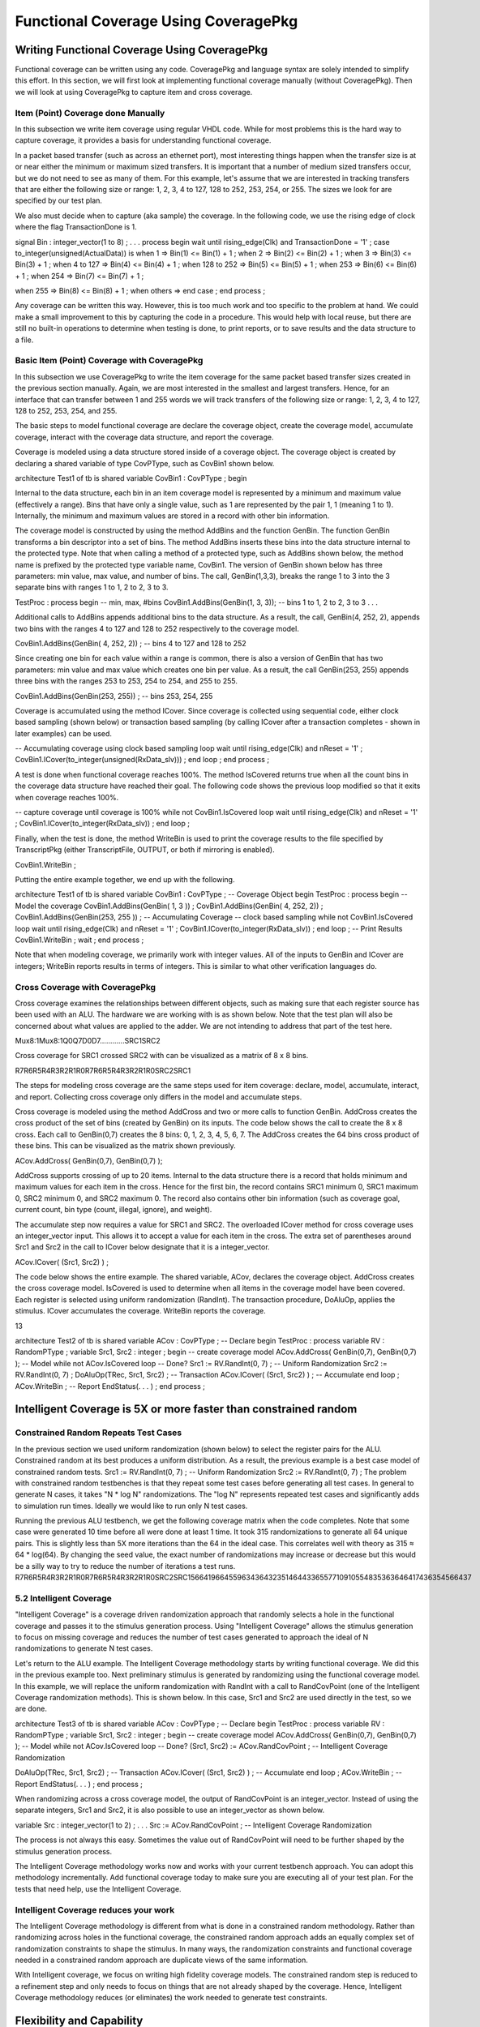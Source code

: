 
Functional Coverage Using CoveragePkg
#####################################

Writing Functional Coverage Using CoveragePkg
*********************************************

Functional coverage can be written using any code. CoveragePkg and language syntax are solely intended to simplify this effort. In this section, we will first look at implementing functional coverage manually (without CoveragePkg). Then we will look at using CoveragePkg to capture item and cross coverage.

Item (Point) Coverage done Manually
===================================

In this subsection we write item coverage using regular VHDL code. While for most problems this is the hard way to capture coverage, it provides a basis for understanding functional coverage.

In a packet based transfer (such as across an ethernet port), most interesting things happen when the transfer size is at or near either the minimum or maximum sized transfers. It is important that a number of medium sized transfers occur, but we do not need to see as many of them. For this example, let's assume that we are interested in tracking transfers that are either the following size or range: 1, 2, 3, 4 to 127, 128 to 252, 253, 254, or 255. The sizes we look for are specified by our test plan.

We also must decide when to capture (aka sample) the coverage. In the following code, we use the rising edge of clock where the flag TransactionDone is 1.

signal Bin : integer_vector(1 to 8) ;
. . .
process
begin
wait until rising_edge(Clk) and TransactionDone = '1' ;
case to_integer(unsigned(ActualData)) is
when 1 => Bin(1) <= Bin(1) + 1 ;
when 2 => Bin(2) <= Bin(2) + 1 ;
when 3 => Bin(3) <= Bin(3) + 1 ;
when 4 to 127 => Bin(4) <= Bin(4) + 1 ;
when 128 to 252 => Bin(5) <= Bin(5) + 1 ;
when 253 => Bin(6) <= Bin(6) + 1 ;
when 254 => Bin(7) <= Bin(7) + 1 ;

when 255 => Bin(8) <= Bin(8) + 1 ;
when others =>
end case ;
end process ;

Any coverage can be written this way. However, this is too much work and too specific to the problem at hand. We could make a small improvement to this by capturing the code in a procedure. This would help with local reuse, but there are still no built-in operations to determine when testing is done, to print reports, or to save results and the data structure to a file.


Basic Item (Point) Coverage with CoveragePkg
============================================

In this subsection we use CoveragePkg to write the item coverage for the same packet based transfer sizes created in the previous section manually. Again, we are most interested in the smallest and largest transfers. Hence, for an interface that can transfer between 1 and 255 words we will track transfers of the following size or range: 1, 2, 3, 4 to 127, 128 to 252, 253, 254, and 255.

The basic steps to model functional coverage are declare the coverage object, create the coverage model, accumulate coverage, interact with the coverage data structure, and report the coverage.

Coverage is modeled using a data structure stored inside of a coverage object. The coverage object is created by declaring a shared variable of type CovPType, such as CovBin1 shown below.

architecture Test1 of tb is
shared variable CovBin1 : CovPType ;
begin

Internal to the data structure, each bin in an item coverage model is represented by a minimum and maximum value (effectively a range). Bins that have only a single value, such as 1 are represented by the pair 1, 1 (meaning 1 to 1). Internally, the minimum and maximum values are stored in a record with other bin information.

The coverage model is constructed by using the method AddBins and the function GenBin. The function GenBin transforms a bin descriptor into a set of bins. The method AddBins inserts these bins into the data structure internal to the protected type. Note that when calling a method of a protected type, such as AddBins shown below, the method name is prefixed by the protected type variable name, CovBin1. The version of GenBin shown below has three parameters: min value, max value, and number of bins. The call, GenBin(1,3,3), breaks the range 1 to 3 into the 3 separate bins with ranges 1 to 1, 2 to 2, 3 to 3.

TestProc : process
begin
-- min, max, #bins
CovBin1.AddBins(GenBin(1, 3, 3)); -- bins 1 to 1, 2 to 2, 3 to 3
. . .

Additional calls to AddBins appends additional bins to the data structure. As a result, the call, GenBin(4, 252, 2), appends two bins with the ranges 4 to 127 and 128 to 252 respectively to the coverage model.

CovBin1.AddBins(GenBin( 4, 252, 2)) ; -- bins 4 to 127 and 128 to 252

Since creating one bin for each value within a range is common, there is also a version of GenBin that has two parameters: min value and max value which creates one bin per value. As a result, the call GenBin(253, 255) appends three bins with the ranges 253 to 253, 254 to 254, and 255 to 255.

CovBin1.AddBins(GenBin(253, 255)) ; -- bins 253, 254, 255

Coverage is accumulated using the method ICover. Since coverage is collected using sequential code, either clock based sampling (shown below) or transaction based sampling (by calling ICover after a transaction completes - shown in later examples) can be used.

-- Accumulating coverage using clock based sampling
loop
wait until rising_edge(Clk) and nReset = '1' ;
CovBin1.ICover(to_integer(unsigned(RxData_slv))) ;
end loop ;
end process ;

A test is done when functional coverage reaches 100%. The method IsCovered returns true when all the count bins in the coverage data structure have reached their goal. The following code shows the previous loop modified so that it exits when coverage reaches 100%.

-- capture coverage until coverage is 100%
while not CovBin1.IsCovered loop
wait until rising_edge(Clk) and nReset = '1' ;
CovBin1.ICover(to_integer(RxData_slv)) ;
end loop ;

Finally, when the test is done, the method WriteBin is used to print the coverage results to the file specified by TranscriptPkg (either TranscriptFile, OUTPUT, or both if mirroring is enabled).

CovBin1.WriteBin ;

Putting the entire example together, we end up with the following.

architecture Test1 of tb is
shared variable CovBin1 : CovPType ; -- Coverage Object
begin
TestProc : process
begin
-- Model the coverage
CovBin1.AddBins(GenBin( 1, 3 )) ;
CovBin1.AddBins(GenBin( 4, 252, 2)) ;
CovBin1.AddBins(GenBin(253, 255 )) ;
-- Accumulating Coverage
-- clock based sampling
while not CovBin1.IsCovered loop
wait until rising_edge(Clk) and nReset = '1' ;
CovBin1.ICover(to_integer(RxData_slv)) ;
end loop ;
-- Print Results
CovBin1.WriteBin ;
wait ;
end process ;

Note that when modeling coverage, we primarily work with integer values. All of the inputs to GenBin and ICover are integers; WriteBin reports results in terms of integers. This is similar to what other verification languages do.

Cross Coverage with CoveragePkg
===============================

Cross coverage examines the relationships between different objects, such as making sure that each register source has been used with an ALU. The hardware we are working with is as shown below. Note that the test plan will also be concerned about what values are applied to the adder. We are not intending to address that part of the test here.

Mux8:1Mux8:1Q0Q7D0D7............SRC1SRC2

Cross coverage for SRC1 crossed SRC2 with can be visualized as a matrix of 8 x 8 bins.

R7R6R5R4R3R2R1R0R7R6R5R4R3R2R1R0SRC2SRC1

The steps for modeling cross coverage are the same steps used for item coverage: declare, model, accumulate, interact, and report. Collecting cross coverage only differs in the model and accumulate steps.

Cross coverage is modeled using the method AddCross and two or more calls to function GenBin. AddCross creates the cross product of the set of bins (created by GenBin) on its inputs. The code below shows the call to create the 8 x 8 cross. Each call to GenBin(0,7) creates the 8 bins: 0, 1, 2, 3, 4, 5, 6, 7. The AddCross creates the 64 bins cross product of these bins. This can be visualized as the matrix shown previously.

ACov.AddCross( GenBin(0,7), GenBin(0,7) );

AddCross supports crossing of up to 20 items. Internal to the data structure there is a record that holds minimum and maximum values for each item in the cross. Hence for the first bin, the record contains SRC1 minimum 0, SRC1 maximum 0, SRC2 minimum 0, and SRC2 maximum 0. The record also contains other bin information (such as coverage goal, current count, bin type (count, illegal, ignore), and weight).

The accumulate step now requires a value for SRC1 and SRC2. The overloaded ICover method for cross coverage uses an integer_vector input. This allows it to accept a value for each item in the cross. The extra set of parentheses around Src1 and Src2 in the call to ICover below designate that it is a integer_vector.

ACov.ICover( (Src1, Src2) ) ;

The code below shows the entire example. The shared variable, ACov, declares the coverage object. AddCross creates the cross coverage model. IsCovered is used to determine when all items in the coverage model have been covered. Each register is selected using uniform randomization (RandInt). The transaction procedure, DoAluOp, applies the stimulus. ICover accumulates the coverage. WriteBin reports the coverage.

13

architecture Test2 of tb is
shared variable ACov : CovPType ; -- Declare
begin
TestProc : process
variable RV : RandomPType ;
variable Src1, Src2 : integer ;
begin
-- create coverage model
ACov.AddCross( GenBin(0,7), GenBin(0,7) ); -- Model
while not ACov.IsCovered loop -- Done?
Src1 := RV.RandInt(0, 7) ; -- Uniform Randomization
Src2 := RV.RandInt(0, 7) ;
DoAluOp(TRec, Src1, Src2) ; -- Transaction
ACov.ICover( (Src1, Src2) ) ; -- Accumulate
end loop ;
ACov.WriteBin ; -- Report
EndStatus(. . . ) ;
end process ;

Intelligent Coverage is 5X or more faster than constrained random
*****************************************************************

Constrained Random Repeats Test Cases
=====================================

In the previous section we used uniform randomization (shown below) to select the register pairs for the ALU. Constrained random at its best produces a uniform distribution. As a result, the previous example is a best case model of constrained random tests.
Src1 := RV.RandInt(0, 7) ; -- Uniform Randomization
Src2 := RV.RandInt(0, 7) ;
The problem with constrained random testbenches is that they repeat some test cases before generating all test cases. In general to generate N cases, it takes "N * log N" randomizations. The "log N" represents repeated test cases and significantly adds to simulation run times. Ideally we would like to run only N test cases.


Running the previous ALU testbench, we get the following coverage matrix when the code completes. Note that some case were generated 10 time before all were done at least 1 time. It took 315 randomizations to generate all 64 unique pairs. This is slightly less than 5X more iterations than the 64 in the ideal case. This correlates well with theory as 315 ≈ 64 * log(64). By changing the seed value, the exact number of randomizations may increase or decrease but this would be a silly way to try to reduce the number of iterations a test runs.
R7R6R5R4R3R2R1R0R7R6R5R4R3R2R1R0SRC2SRC1566419664559634364323514644336557710910554835363646417436354566437

5.2 Intelligent Coverage
=======================================

"Intelligent Coverage" is a coverage driven randomization approach that randomly selects a hole in the functional coverage and passes it to the stimulus generation process. Using "Intelligent Coverage" allows the stimulus generation to focus on missing coverage and reduces the number of test cases generated to approach the ideal of N randomizations to generate N test cases.

Let's return to the ALU example. The Intelligent Coverage methodology starts by writing functional coverage. We did this in the previous example too. Next preliminary stimulus is generated by randomizing using the functional coverage model. In this example, we will replace the uniform randomization with RandInt with a call to RandCovPoint (one of the Intelligent Coverage randomization methods). This is shown below. In this case, Src1 and Src2 are used directly in the test, so we are done.

architecture Test3 of tb is
shared variable ACov : CovPType ; -- Declare
begin
TestProc : process
variable RV : RandomPType ;
variable Src1, Src2 : integer ;
begin
-- create coverage model
ACov.AddCross( GenBin(0,7), GenBin(0,7) ); -- Model
while not ACov.IsCovered loop -- Done?
(Src1, Src2) := ACov.RandCovPoint ; -- Intelligent Coverage Randomization

DoAluOp(TRec, Src1, Src2) ; -- Transaction
ACov.ICover( (Src1, Src2) ) ; -- Accumulate
end loop ;
ACov.WriteBin ; -- Report
EndStatus(. . . ) ;
end process ;

When randomizing across a cross coverage model, the output of RandCovPoint is an integer_vector. Instead of using the separate integers, Src1 and Src2, it is also possible to use an integer_vector as shown below.

variable Src : integer_vector(1 to 2) ;
. . .
Src := ACov.RandCovPoint ; -- Intelligent Coverage Randomization

The process is not always this easy. Sometimes the value out of RandCovPoint will need to be further shaped by the stimulus generation process.

The Intelligent Coverage methodology works now and works with your current testbench approach. You can adopt this methodology incrementally. Add functional coverage today to make sure you are executing all of your test plan. For the tests that need help, use the Intelligent Coverage.

Intelligent Coverage reduces your work
=======================================

The Intelligent Coverage methodology is different from what is done in a constrained random methodology. Rather than randomizing across holes in the functional coverage, the constrained random approach adds an equally complex set of randomization constraints to shape the stimulus. In many ways, the randomization constraints and functional coverage needed in a constrained random approach are duplicate views of the same information.

With Intelligent coverage, we focus on writing high fidelity coverage models. The constrained random step is reduced to a refinement step and only needs to focus on things that are not already shaped by the coverage. Hence, Intelligent Coverage methodology reduces (or eliminates) the work needed to generate test constraints.

Flexibility and Capability
**************************

OSVVM implements functional coverage as a data structure within a protected type. Using methods of the protected type allows both a concise capture of the model (as we saw in the previous examples) and a great degree of flexibility and capability.

The added flexibility and capability comes from writing the model incrementally using any sequential code (if, loop). As long as the entire model is captured before we start collecting coverage, we can use as many calls to AddBins or AddCross as needed. As a result, conditionally capturing coverage based on a generic is straight forward. In addition, algorithms that iterate using a loop are no more trouble than writing the code.

Additional flexibility and capability comes from being able to give each bin within a coverage model a different coverage goal. A coverage goal specifies the number of times a value from a particular bin needs to be observed before it is considered covered. The Intelligent Coverage randomization by default will use these coverage goals as randomization weights.

To demonstrate this flexibility, let's consider a contrived example based on the ALU. In this example, each SRC1 crossed with any SRC2 has a different coverage goal. In addition, it is an error if SRC1 and SRC2 are equal. The coverage goal for each bin is specified in the table below.

Coverage Goal
Src1
Src2
2
0
1, 2, 3, 4, 5, 6, 7
3
1
0, 2, 3, 4, 5, 6, 7
4
2
0, 1, 3, 4, 5, 6, 7
5
3
0, 1, 2, 4, 5, 6, 7
5
4
0, 1, 2, 3, 5, 6, 7
4
5
0, 1, 2, 3, 4, 6, 7
3
6
0, 1, 2, 3, 4, 5, 7
2
7
0, 1, 2, 3, 4, 5, 6
Illegal
Src1 = Src2

To model the above functional coverage, we use a separate call for each different coverage goal. The function, IllegalBin, is used to mark the bins with Src1 = Src2 illegal. This is shown below.

architecture Test4 of tb is
shared variable ACov : CovPType ; -- Declare Cov Object
begin
TestProc : process
variable Src1, Src2 : integer ;
begin
-- Capture coverage model
ACov.AddCross( 2, GenBin (0), IllegalBin(0) & GenBin(1,7)) ;
ACov.AddCross( 3, GenBin (1), GenBin(0) & IllegalBin(1) & GenBin(2,7)) ;
ACov.AddCross( 4, GenBin (2), GenBin(0,1) & IllegalBin(2) & GenBin(3,7)) ;
ACov.AddCross( 5, GenBin (3), GenBin(0,2) & IllegalBin(3) & GenBin(4,7)) ;
ACov.AddCross( 5, GenBin (4), GenBin(0,3) & IllegalBin(4) & GenBin(5,7)) ;
ACov.AddCross( 4, GenBin (5), GenBin(0,4) & IllegalBin(5) & GenBin(6,7)) ;
ACov.AddCross( 3, GenBin (6), GenBin(0,5) & IllegalBin(6) & GenBin(7)) ;
ACov.AddCross( 2, GenBin (7), GenBin(0,6) & IllegalBin(7) ) ;
while not ACov.IsCovered loop -- Done?
(Src1, Src2) := ACov.RandCovPoint ; -- Randomize with coverage
DoAluOp(TRec, Src1, Src2) ; -- Do a transaction
ACov.ICover( (Src1, Src2) ) ; -- Accumulate
end loop ;
ACov.WriteBin ; -- Report
EndStatus(. . . ) ;
end process ;

Note that the remainder of this document covers further details of these methods and additional overloading.

Package References and Compilation for CoveragePkg and Friends
**************************************************************

Your programs will need to reference CoveragePkg as follows. Setting the CovOptionsType parameters on WriteBin, WriteCovHoles, and SetReportOptions may require the usage of OsvvmGlobalPkg in some simulators.

library osvvm ;

use osvvm.OsvvmGlobalPkg.all ; -- options for WriteBin, SetReportOptions
use osvvm.CoveragePkg.all ;

CoveragePkg references the packages NamePkg, MessagePkg, and OsvvmGlobalPkg. We compile NamePkg, MessagePkg, OsvvmGlobalPkg, and CoveragePkg into a library named "osvvm". Be sure to use the VHDL-2008 switch when you compile them.

Declaration of the Coverage Object - CovPType
*********************************************

A coverage model is contained within a CovPType typed shared variable. Using a protected type allows both access to the structure from multiple processes and hides details of the model within the data structure.

The shared variable declaration for the coverage object is commonly put in the architecture of the design as shown below.

architecture Test3 of tb is
shared variable ACov : CovPType ; -- Declare Cov Object
begin

Basic Bin Description
*********************

The functions GenBin, IllegalBin, and IgnoreBin are used to create bins of type CovBinType. These bins are used as inputs to the methods, AddBins and AddCross, that create the coverage data structure. Using these functions replaces the need to know the details of type CovBinType.

Basic Type for Coverage Bins
============================

The output type of the functions GenBin, IllegalBin, and IgnoreBin is CovBinType. It is declared as an array of the record type, CovBinBaseType. This is shown below. Note the details of CovBinBaseType are not provided as they may change from time to time.

type CovBinBaseType is record
. . .
end record ;
type CovBinType is array (natural range <>) of CovBinBaseType ;

Creating Count Bins - GenBin
============================

The following are five variations of GenBin. The ones with AtLeast and Weight parameters are mainly intended to for use with constants.

function GenBin(Min, Max, NumBin : integer ) return CovBinType ;
function GenBin(Min, Max : integer) return CovBinType ;
function GenBin(A : integer) return CovBinType ;

The version of GenBin shown below has three parameters: min value, max value, and number of bins. The call, GenBin(1, 3, 3), breaks the range 1 to 3 into the 3 separate bins with ranges1 to 1, 2 to 2, 3 to 3.

-- min, max, #bins

CovBin1.AddBins(GenBin(1, 3, 3)); -- bins 1 to 1, 2 to 2, 3 to 3

If there are less values (between max and min) than bins, then only "max - min + 1" bins will be created. As a result, the call GenBin(1,3,20), will still create the three bins: 1 to 1, 2 to 2 and 3 to 3.

CovBin2.AddBins( GenBin(1, 3, 20) ) ; -- bins 1 to 1, 2 to 2, and 3 to 3

If there are more values (between max and min) than bins and the range does not divide evenly among bins, then each bin with have on average (max - min + 1)/bins. Later bins will have one more value than earlier bins. The exact formula used is (number of values remaining)/(number of bins remaining). As a result, the call GenBin(1, 14, 4) creates four bins with ranges 1 to 3, 4 to 6, 7 to 10, and 11 to 14.

CovBin2.AddBins( GenBin(1, 14, 4) ) ; -- 1 to 3, 4 to 6, 7 to 10, 11 to 14

Since creating one bin per value in the range is common, there is also a version of GenBin that has two parameters: min value and max value which creates one bin per value. As a result, the first call to AddBins/GenBin can be shortened to the following.

-- min, max
CovBin1.AddBins(GenBin(1, 3)); -- bins 1 to 1, 2 to 2, and 3 to 3
GenBin can also be called with one parameter, the one value that is contained in the bin. Hence the call, GenBin(5) creates a single bin with the range 5 to 5. The following two calls are equivalent.
CovBin3.AddBins( GenBin(5) ) ;
CovBin3.AddBins( GenBin(5,5,1) ) ; -- equivalent call

Creating Illegal and Ignore Bins - IllegalBin and IgnoreBin
===========================================================

When creating bins, at times we need to mark bins as illegal and flag errors or as ignored actions and not to count them.

The functions IllegalBin and IgnoreBin are used to create illegal and ignore bins. One version of IllegalBin and IgnoreBin has three parameters: min value, max value, and number of bins (just like GenBin).

-- min, max, NumBin
IllegalBin( 1, 9, 3) -- creates 3 illegal bins: 1-3, 4-6, 7-9
IllegalBin( 1, 9, 1) -- creates one illegal bin with range 1-9
IgnoreBin ( 1, 3, 3) -- creates 3 ignore bins: 1, 2, 3

There are also two parameter versions of IgnoreBin and IllegalBin that creates a single bin. Some examples of this are illustrated below. While this is different from the action of the two parameter GenBin calls, it matches the common behavior of creating illegal and ignore bins.

-- min, max
IllegalBin( 1, 9) -- creates one illegal bin with range 1-9
IgnoreBin ( 1, 3) -- creates one ignore bin with range 1-3

There are also one parameter versions of IgnoreBin and IllegalBin that creates a single bin with a single value. Some examples of this are illustrated below.

-- AVal
IllegalBin( 5 ) -- creates one illegal bin with range 5-5
IgnoreBin ( 7 ) -- creates one ignore bin with range 7-7

Predefined Bins - ALL_BIN, …, ALL_ILLEGAL, ZERO_BIN, ONE_BIN
============================================================

The following are predefined bins.

constant ALL_BIN : CovBinType := GenBin(integer'left, integer'right, 1) ;
constant ALL_COUNT : CovBinType := GenBin(integer'left, integer'right, 1) ;
constant ALL_ILLEGAL : CovBinType := IllegalBin(integer'left, integer'right, 1) ;
constant ALL_IGNORE : CovBinType := IgnoreBin(integer'left, integer'right, 1) ;
constant ZERO_BIN : CovBinType := GenBin(0) ;
constant ONE_BIN : CovBinType := GenBin(1) ;

Combining Bins Using Concatenation - &
======================================

Since GenBin, IllegalBin, and IgnoreBin all return CovBinType, their results can be concatenated together. As a result, the following calls to GenBin creates the bins: 1 to 1, 2 to 2, 3 to 3, 2 to 127, 128 to 252, 253 to 253, 254 to 254, and 255 to 255.

CovBin1.AddBins(GenBin(0, 2) & GenBin(3, 252, 2) & GenBin(253, 255));

Calls to GenBin, IllegalBin, and IgnoreBin can also be combined. As a result the following creates the four separate legal bins (1, 2, 5, and 6), a single ignore bin (3 to 4), and everything else falls into an illegal bin.

CovBin2.AddBins( GenBin(1,2) & IgnoreBin(3,4) & GenBin(5,6) & ALL_ILLEGAL ) ;

Data Structure Construction
***************************

The coverage model data structure is created using the methods AddBins and AddCross.

Item (Point) Bins - AddBins
===========================

The method AddBins is used to add item coverage bins to the coverage data structure. Each time it is called new bins are appended after any existing bins. AddBins has additional parameters to allow specification of coverage goal (AtLeast) and randomization weight (Weight). By using separate calls to AddBins, each bin can have a different coverage goal and/or randomization weight.

procedure AddBins (CovBin : CovBinType) ;

Cross Coverage Bins - AddCross
==============================

The method AddCross is used to add cross coverage bins to the coverage data structure. Each time it is called new bins are appended after any existing bins. AddCross has additional parameters to allow specification of coverage goal (AtLeast) and randomization weight (Weight). By using separate calls to AddCross, each bin can have a different coverage goal and/or randomization weight.

procedure AddCross(
Bin1, Bin2 : CovBinType ;
Bin3, Bin4, Bin5, Bin6, Bin7, Bin8, Bin9, Bin10, Bin11, Bin12, Bin13,
Bin14, Bin15, Bin16, Bin17, Bin18, Bin19, Bin20 : CovBinType := NULL_BIN
) ;

Controlling Reporting for Illegal Bins - SetIllegalMode
=======================================================

By default, illegal bins both count and flag a severity error alert (see AlertLogPkg user guide). This behavior is controlled by the IllegalMode variable. The default value of the variable is ILLEGAL_ON. Setting IllegalMode to ILLEGAL_OFF, as shown below, suppresses printing of messages when an item is added to an illegal bin. Setting IllegalMode to ILLEGAL_FAILURE causes a severity failure alert to be printed when an item is added to an illegal bin.

type IllegalModeType is (ILLEGAL_ON, ILLEGAL_FAILURE, ILLEGAL_OFF) ;
CovBin4.SetIllegalMode(ILLEGAL_OFF) ; -- Illegal printing off
CovBin4.SetIllegalMode(ILLEGAL_ON) ; -- Default: Illegal printing on

Bin Size Optimization - SetBinSize
==================================

SetBinSize can help the creation of a coverage model be more efficient by pre-declaring the number of bins to be created in the coverage data structure. Use this for small bins to save space or for large bins to suppress the resize and copy that occurs when the bins automatically resize.

procedure SetBinSize (NewNumBins : integer) ;

Accumulating Coverage - ICover
******************************

The method ICover is used to accumulate coverage. For item (point) coverage, ICover accepts an integer value. For cross coverage, ICover accepts an integer_vector. The procedure interfaces are shown below. Since the coverage accumulation is written procedurally, ICover will support either clock based sampling or transaction based sampling (examples of both shown previously).

procedure ICover( CovPoint : in integer ) ;
procedure ICover( CovPoint : in integer_vector ) ;

Since the inputs must be either type integer or integer_vector, conversions must be used. To convert from std_logic_vector to integer, numeric_std_unsigned and numeric_std provide the following conversions.

CovBin3.ICover( to_integer(RxData_slv) ) ; -- using numeric_std_unsigned (2008)
CovBin3.ICover( to_integer(unsigned(RxData_slv)) ) ; -- using numeric_std

To convert either std_logic or boolean to integer, CoveragePkg provides overloading for to_integer.

CovBin3.ICover( to_integer(Empty) ) ; -- std_logic
CovBin3.ICover( to_integer(Empty = '1') ) ; -- boolean

To convert either std_logic_vector or boolean_vector to integer_vector (bitwise), CoveragePkg provides to_integer_vector functions.

CrossBin.ICover( to_integer_vector(CtrlReg_slv) ) ; -- std_logic_vector
CrossBin.ICover( to_integer_vector((Empty='1')&(Rdy='1')) ) ; -- boolean_vector

Since the language does not do introspection of aggregate values when determining the type of an expression, the boolean vector expression needs to be constructed using concatenation (as shown above) rather than aggregates (as shown below).

--! CrossBin.ICover( to_integer_vector( ((Empty='1'),(Rdy='1')) )); -- ambiguous

Basic Randomization
*******************

Randomization is handled by either RandCovPoint and RandCovBinVal. The randomization is coverage target based. Once a count bin has reached its coverage goal it is no longer selected for randomization. The randomization results can be modified by using coverage goals, randomization weights, coverage targets, and randomization thresholds. These topics are discussed later in this document.

Randomly generating a value within a bin - RandCovPoint
============================================================

RandCovPoint returns a randomly selected value (also referred to as a point) within the randomly selected bin. It returns integer_vector values for cross coverage bins, and integer or integer_vector for item (point) bins. The overloading for RandCovPoint is shown below.

impure function RandCovPoint return integer_vector ;
impure function RandCovPoint return integer ;

Randomly selecting a coverage bin - RandCovBinVal
=================================================

RandCovBinVal returns a randomly selected bin value of type RangeArrayType. The type RangeArrayType and the function definitions are shown below. Note RangeArrayType may change in the future.

type RangeType is record
min, max : integer ;
end record ;
type RangeArrayType is array (integer range <>) of RangeType;
impure function RandCovBinVal return RangeArrayType ;

Randomization, Illegal, and Ignore Bins
=======================================

RandCovPoint and RandCovBinVal will never select a bin marked as illegal or ignore. However, if count bin intersects with a prior specified illegal or ignore bin then the illegal or ignore value may be generated by randomization. Currently care must be taken to avoid this. In revision 2013.04, if merging is enabled (see SetMerging) any count bin that is included in a prior illegal or ignore bin will be dropped.

Coverage Model Statistics
*************************

Coverage model statistics collecting methods allow us to check if the model is covered/testing is done (IsCovered), check if the model is initialized (IsInitialized), or check the current total coverage (GetCov).

Model Covered - Testing Done - IsCovered
========================================

The function IsCovered returns TRUE when all count bins have reached their coverage goal. This indicates that coverage is complete and testing is done. IsCovered is declared as follows. Just like ICover, IsCovered is called either at a sampling point of either the clock or a transaction.

impure function IsCovered return boolean ; -- Uses CovTarget
impure function IsCovered ( PercentCov : real ) return boolean ;

Model Initialized - IsInitialized
=================================

The function IsInitialized returns a true when a coverage model has bins (has been initialized). IsInitialized is a useful check when constructing the coverage model in a separate process from collecting the coverage.

impure function IsInitialized return boolean ;

Number of Items Randomized - GetItemCount
=========================================

The function GetItemCount returns the number of items that have been randomized in the coverage model.

impure function GetItemCount return integer ;

Total Coverage Goal - GetTotalCovGoal
=====================================

The function GetTotalCovGoal returns the sum of each bins coverage. Coverage models with a simple relationship between the stimulus and the desired coverage will reach coverage closure in GetTotalCovGoal number of randomizations.

impure function GetTotalCovGoal return integer ; -- uses CovTarget
impure function GetTotalCovGoal ( PercentCov : real ) return integer ;

13.5 Current Percent Coverage - GetCov
=======================================

The function GetCov returns a type real value that indicates the current percent completion (0.0 to 100.0) of the coverage model. It has the following overloading.

impure function GetCov return real ;
impure function GetCov (PercentCov : real) return real ;

Reporting Coverage
******************

Coverage results can be written as either all the bins (WriteBin) or just the bins that have not reached their coverage goal (WriteCovHoles). By default, these print to the file specified by TranscriptPkg (either TranscriptFile, OUTPUT, or both if mirroring is enabled). There is also an option to use a local file. In addition, one or more lines of heading (SetMessage) may be printed before the results.

Reporting Bin Results - WriteBin
================================

The procedure WriteBin prints out the coverage results with one bin printed per line. All count bins are printed. Illegal bins are printed if they have a non-zero count. Ignore bins are not printed. The weight field of the coverage bin is only printed when the weight is being use (see WeightMode). Its declaration and an example of usage is shown below.

procedure WriteBin ;
. . .
CovBin1.WriteBin ;

Reporting Coverage Holes - WriteCovHoles
========================================

WriteCovHoles prints out count bin results that are below the coverage goal. Its declaration and an example usage is shown below.

procedure WriteCovHoles ( LogLevel : LogType := ALWAYS ) ;
. . .
CovBin1.WriteCovHoles ;

When the LogLevel parameter is specified (such as DEBUG) and that Level is not enabled within AlertLogPkg, then the WriteCovHoles will not print. The WriteCovHoles with a LogLevel parameter of "ALWAYS" always prints.

Setting Headings - SetMessage
=============================

The method SetMessage sets headings for WriteBin and WriteCovHoles. Each call to SetMessage creates a separate line in the output of either WriteBin or WriteCovHoles.

procedure SetMessage (NameIn : String ) ;
. . .
CovBin1.SetMessage("DMA") ; -- first line of heading
CovBin1.SetMessage("Stat, WordCnt") ; -- second line of heading

If the headings need to be cleared, use the method DeallocateMessage. It is called as follows.

CovBin1.DeallocateMessage ; -- clears all headings

If the internal randomization seed has not yet been initialized, the first call to SetMessage will initialize the seed using the string value.

The method SetItemName is deprecated. It is currently maintained for backward compatibility and it simply calls SetMessage.

If SetMessage is not set, the value in SetName will be used instead.

Setting the Coverage Model Name - SetName
=========================================

The method SetName sets the name of the coverage model. The coverage model name is printed when an illegal bin is encountered and in alerts generated withn a particular coverage model. Additional calls to SetName will replace the previous value in SetName.

procedure SetName (NameIn : String ) ;
impure function SetName (Name : String) return string ;
. . .
CovBin1.SetName("DMA Cov") ;

If the internal randomization seed has not yet been initialized, the first call to SetName will initialize the seed using the string value.

The function form is intended to be used with chaining calls. For example, a more explicit way to set the coverage model name and set the seed can be accomplished by:

CovBin1.InitSeed( CovBin1.SetName("DMA Cov") ) ;

If SetName is not set, the first word in the first message (SetMessage) will be used instead.

Getting the Coverage Model Name - GetName
=========================================

The method GetName gets the name of the coverage model.

impure function GetName return String ;
. . .
CovBin1.InitSeed( CovBin1.GetName ) ;

Setting Bin Names
=================

Each bin can be named. The bin name is specified as the first parameter to AddBins and AddCross. This means to use names, one must specify each bin individually (bin by bin). The intent behind bin names it to correlate a requirement with a bin name and furthermore associate this with a pass or fail indication of the requirement.

procedure AddBins (
Name : String ;
CovBin : CovBinType
) ;
procedure AddCross(
Name : string ;
Bin1, Bin2 : CovBinType ;
Bin3, Bin4, Bin5, Bin6, Bin7, Bin8, Bin9, Bin10, Bin11, Bin12, Bin13,
Bin14, Bin15, Bin16, Bin17, Bin18, Bin19, Bin20 : CovBinType := NULL_BIN
) ;

Note that each call to AddBins and AddCross supports a Name as the first parameter.

Enabling and Disabling WriteBin fields
======================================

WriteBin uses the following format when printing. This format is an extension of the original WriteBin format and was added to facilitate integration with requirements tracing tools.

{Prefix} [BinName] [PASSED|FAILED] [BinInfo] [Count]

WriteBin has parameters to control printing of each of these fields. The overloading for WriteBin (without a file string specified) is:

procedure WriteBin ( -- without LogLevel
WritePassFail : CovOptionsType := COV_OPT_DEFAULT ;
WriteBinInfo : CovOptionsType := COV_OPT_DEFAULT ;
WriteCount : CovOptionsType := COV_OPT_DEFAULT ;
WriteAnyIllegal : CovOptionsType := COV_OPT_DEFAULT ;
WritePrefix : string := "" ;
PassName : string := "" ;
FailName : string := ""
) ;
procedure WriteBin ( -- With LogLevel
LogLevel : LogType ;
WritePassFail : OsvvmOptionsType := COV_OPT_DEFAULT ;
WriteBinInfo : OsvvmOptionsType := COV_OPT_DEFAULT ;
WriteCount : OsvvmOptionsType := COV_OPT_DEFAULT ;
WriteAnyIllegal : OsvvmOptionsType := COV_OPT_DEFAULT ;
WritePrefix : string := OSVVM_DEFAULT_STRING_INIT ;
PassName : string := OSVVM_DEFAULT_STRING_INIT ;
FailName : string := OSVVM_DEFAULT_STRING_INIT
) ;

If the LogLevel parameter is specified (such as DEBUG) and that Level is not enabled within AlertLogPkg, then the WriteBin will not print. The WriteBin without the LogLevel parameter always prints.

The type CovOptionsType is used to specify values for many of these parameters. It is defined as follows.

type CovOptionsType is (COV_OPT_DEFAULT, DISABLED, ENABLED) ;

The default values for parameters to Write bins is initially as shown in the table below. The reason they are not specified directly on the WriteBin interface is that they are [local/global] settings that can be changed by the procedure set SetReportOptions. For details, see next section.

WritePassFail
DISABLED
WriteBinInfo
ENABLED
WriteCount
ENABLED
WriteAnyIllegal
DISABLED
WritePrefix
"%% "
PassName
"PASSED"
FailName
"FAILED"

When all parameters are enabled, the report will print with the following format.

%% State0 PASSED Bin:(0) Count = 1 AtLeast = 1
%% State1 PASSED Bin:(1) Count = 1 AtLeast = 1
%% State2 FAILED Bin:(2) Count = 0 AtLeast = 1
%% State3 FAILED Bin:(3) Count = 0 AtLeast = 1

The "%% " is the default prefix. It can be changed by specifying a value for WritePrefix. The "State0", "State1", … are the names of the bins and if present always print. Next is the PassFail message. It will print "PASSED" if the count is greater than or equal to the goal (AtLeast value), otherwise, it prints "FAILED". The PassFail message is enabled using the WritePassFail field. The value printed when it passes or fails is controlled by the PassName and FailName fields. Printing of bin information is redundant when a bin is named. This information can be disabled suing the WriteBinInfo field. Printing of the Count (current coverage) and AtLeast (coverage goal) can be disabled with the WriteCount field. Nominally illegal bins are only printed when the have failed (something landed in that bin). The parameter, WriteAnyIllegal, can be used to enable printing of all illegal bins (including the ones with no values and hence pass).

Setting Defaults for WriteBin fields: SetReportOptions
======================================================

The procedure SetReportOptions sets defaults for the WriteBin options for a single coverage model. To set report options for all coverage models, see OsvvmGlobalPkg. SetOsvvmGlobalOptions. The interface for SetReportOptions is as follows.
procedure SetReportOptions (
WritePassFail : CovOptionsType := COV_OPT_INIT_PARM_DETECT ;
WriteBinInfo : CovOptionsType := COV_OPT_INIT_PARM_DETECT ;
WriteCount : CovOptionsType := COV_OPT_INIT_PARM_DETECT ;
WriteAnyIllegal : CovOptionsType := COV_OPT_INIT_PARM_DETECT ;
WritePrefix : string := OSVVM_STRING_INIT_PARM_DETECT ;
PassName : string := OSVVM_STRING_INIT_PARM_DETECT ;

FailName : string := OSVVM_STRING_INIT_PARM_DETECT
) ;

After setting a value, a string value can be reset using OSVVM_STRING_USE_DEFAULT and an OsvvmOptionsType value can be reset using OPT_USE_DEFAULT.

Using Files - FileOpenWriteBin, WriteBin, and WriteCovHoles
===========================================================

Since a file parameter cannot be used with WriteBin and WriteCovHoles, either a file must be opened within the coverage model or an awkward set of string and File_Open_Kind parameters must be used.

If every WriteBin or WriteCovHoles writes to the same file, then FileOpenWriteBin can be use to open a file internal to the coverage model. The declaration of FileOpenWriteBin is shown below. When a file is open and WriteBin or WriteCovHoles is called without a file specification, then the opened file is used rather than OUTPUT.

procedure FileOpenWriteBin (FileName : string; OpenKind : File_Open_Kind ) ;

There is also a corresponding FileCloseWriteBin.

procedure FileCloseWriteBin ;

If several different files are used with WriteBin or WriteCovHoles, then the file name and open kind can be specified as a parameters. The overloading for WriteBin is as follows.

procedure WriteBin ( -- Without LogLevel
FileName : string;
OpenKind : File_Open_Kind := APPEND_MODE ;
WritePassFail : CovOptionsType := COV_OPT_DEFAULT ;
WriteBinInfo : CovOptionsType := COV_OPT_DEFAULT ;
WriteCount : CovOptionsType := COV_OPT_DEFAULT ;
WriteAnyIllegal : CovOptionsType := COV_OPT_DEFAULT ;
WritePrefix : string := "" ;
PassName : string := "" ;
FailName : string := ""
) ;
procedure WriteBin ( -- With LogLevel
LogLevel : LogType ;
FileName : string;
OpenKind : File_Open_Kind := APPEND_MODE ;
WritePassFail : OsvvmOptionsType := COV_OPT_DEFAULT ;
WriteBinInfo : OsvvmOptionsType := COV_OPT_DEFAULT ;
WriteCount : OsvvmOptionsType := COV_OPT_DEFAULT ;
WriteAnyIllegal : OsvvmOptionsType := COV_OPT_DEFAULT ;
WritePrefix : string := OSVVM_DEFAULT_STRING_INIT ;
PassName : string := OSVVM_DEFAULT_STRING_INIT ;
FailName : string := OSVVM_DEFAULT_STRING_INIT
) ;

If the LogLevel parameter is specified (such as DEBUG) and that Level is not enabled within AlertLogPkg, then the WriteBin will not print. The WriteBin without the LogLevel parameter always prints.

The overloading for WriteCovHoles is as follows.

procedure WriteCovHoles ( FileName : string; OpenKind : File_Open_Kind := APPEND_MODE ) ;
procedure WriteCovHoles ( LogLevel : LogType ; FileName : string; OpenKind : File_Open_Kind := APPEND_MODE ) ;

When a LogLevel parameter is specified (such as DEBUG) and that Level is not enabled within AlertLogPkg, then the WriteCovHoles will not print. The WriteCovHoles without the LogLevel parameter always prints.

Note, WRITE_MODE initializes and opens a file, so make sure to only use it on the first write to the file. For all subsequent writes to the same file use APPEND_MODE (hence it is the default). The following shows a call to WriteBin followed by a call to WriteCovHoles.

-- FileName, OpenKind
CovBin1.WriteBin ("Test1.txt", WRITE_MODE);
CovBin1.WriteCovHoles ("Test1.txt", APPEND_MODE);

Coverage Goals and Randomization Weights
****************************************

Coverage goals and randomization weights are an important part of the Intelligent Coverage methodology. A coverage goal specifies how many times a value must land in a bin before the bin is considered covered. A randomization weight determines the relative number of times a bin will be selected in randomization. In VHDL, each bin within a coverage model may have a different coverage goal and randomization weight.

Up to this point, every coverage bin has a coverage goal of 1 and that value has been used as the randomization weight. However, some tests require coverage goal of other than one and some tests require a randomization weight that is different from the coverage goal. This section addresses how to set coverage goals and randomization weights using overloaded methods and functions in CoveragePkg.

Specifying Coverage Goals - AddBins, AddCross, and GenBin
=========================================================

A coverage goal can be set by using the AtLeast parameter of AddBins or AddCross. By default this coverage goal will also be used as the randomization weight. The declaration for these is shown below.

procedure AddBins (AtLeast : integer ; CovBin : CovBinType) ;
procedure AddCross(
AtLeast : integer ;
Bin1, Bin2 : CovBinType ;
Bin3, Bin4, Bin5, Bin6, Bin7, Bin8, Bin9, Bin10, Bin11, Bin12, Bin13,

Bin14, Bin15, Bin16, Bin17, Bin18, Bin19, Bin20 : CovBinType := NULL_BIN
) ;

The GenBin function also has an AtLeast parameter. Its declaration is shown below.

function GenBin(AtLeast, Min, Max, NumBin : integer ) return CovBinType ;

If a bin is an ignore or illegal bin, then the coverage goal is set to 0. If a bin is a count bin and a coverage goal is specified in more than one place, then the largest specified value is used. If a bin is a count bin and no coverage goal is specified then the coverage goal is set to 1.

Selecting Randomization Weights - SetWeightMode
===============================================

By default, a coverage goal is used as the randomization weight. The coverage weight can also be set to use either a bin weight or remaining coverage as the randomization weight.

Selection of the randomization weight is done using SetWeightMode. The following table lists the current set of supported modes and how the randomization weight is calculated.

Mode
Weight
AT_LEAST
AtLeast
WEIGHT
Bin Weight
REMAIN
AtLeast - Count *

* Note AtLeast is adjusted if the coverage target /= 100 %

The interface for procedure SetWeightMode is shown below.

type WeightModeType is (AT_LEAST, WEIGHT, REMAIN) ;
procedure SetWeightMode (A : WeightModeType) ;

Note that there are additional undocumented features on SetWeightMode and WeightModeType. Use these at your own risk as they are subject to change in each revision. Their names and implementation were changed in revision 2013.04. If there is one that you have tried that is working better than documented options, please let me know.

Specifying Bin Weight - AddBins, AddCross, and GenBin
=====================================================

A bin's weight is used as the randomization weight when the WeightMode WEIGHT is selected by SetWeightMode. A bin's weight can be set by using the Weight parameter of AddBins or AddCross. If not specified, a bin's weight value will be 1. The declaration for these is shown below. Note this use of the Weight parameter also requires a coverage goal to be specified.

procedure AddBins (AtLeast, Weight : integer ; CovBin : CovBinType) ;
procedure AddCross(
AtLeast : integer ;
Weight : integer ;
Bin1, Bin2 : CovBinType ;
Bin3, Bin4, Bin5, Bin6, Bin7, Bin8, Bin9, Bin10, Bin11, Bin12, Bin13,
Bin14, Bin15, Bin16, Bin17, Bin18, Bin19, Bin20 : CovBinType := NULL_BIN
) ;

The GenBin function also has an Weight parameter. Its declaration is shown below.

function GenBin(AtLeast, Weight, Min, Max, NumBin : in integer)
return CovBinType ;

If a bin is an ignore or illegal bin, then the bin weight is set to 0. If a bin is a count bin and a bin weight is specified in more place, then the largest specified value is used. If a bin is a count bin and no bin weight is specified then the coverage goal is set to 1. Likewise for the coverage goal.

Coverage Targets
****************

For some tests, the AtLeast parameters will be used to set an initial coverage distribution. Later it may be desirable to use the same coverage distribution, but run it for much longer. Use of a coverage target allows the coverage goal to be scaled (increased or decreased) without having to change anything else in the coverage model. Hence, the effective coverage goal for a bin is the product of bin's AtLeast least value and the coverage model's coverage target value (specifically, AtLeast * CovTarget / 100.0).

Setting a Coverage Target - SetCovTarget
========================================

The method SetCovTarget sets the coverage model's coverage target (internally the CovTarget variable).

procedure SetCovTarget (Percent : real) ;

The coverage target is intended to scale the run time of a test without having to change a bin's AtLeast values. CovTarget is set to 100.0 initially. Setting the coverage target to 1000.0 will increase the run time 10X. Setting the coverage target to 50.0 will decrease the run time by 2X.

The versions of the following methods that do not have a PercentCov parameter use the CovTarget value: RandCovPoint, RandCovBinVal, IsCovered, and WriteCovHoles.

Overriding the Global Coverage Target - PercentCov
==================================================

The methods that use CovTarget also have a version with a PercentCov parameter that overrides the CovTarget value. The following methods have a PercentCov parameter.

impure function RandCovPoint (PercentCov : real) return integer_vector ;
impure function RandCovPoint (PercentCov : real) return integer ;
impure function RandCovBinVal (PercentCov : real) return RangeArrayType ;
impure function IsCovered (PercentCov : real) return boolean ;
procedure WriteCovHoles ( PercentCov : real ) ;
procedure WriteCovHoles ( LogLevel : LogType ; PercentCov : real ) ;
procedure WriteCovHoles ( FileName : string; PercentCov : real ;
OpenKind : File_Open_Kind := APPEND_MODE ) ;
procedure WriteCovHoles ( LogLevel : LogType ; FileName : string;
PercentCov : real ; OpenKind : File_Open_Kind := APPEND_MODE ) ;

Randomization Thresholds - SetThresholding and SetCovThreshold
**************************************************************

Ordinarily randomization (using RandCovPoint or RandCovBinVal) can select any bin whose coverage target has not been reached. Thresholding modifies this by also excluding bins whose coverage exceeds the minimum coverage plus the threshold value (MinCov + threshold). Thresholding is intended to balance how a test converges to coverage closure. Thresholding only has meaning when coverage goals (AtLeast * CovTarget/100.0) are greater than 1.

The threshold value is set using SetCovThreshold. Thresholding is enabled by either SetCovThreshold or SetThresholding.

procedure SetThresholding (A : boolean := TRUE ) ;
procedure SetCovThreshold (Percent : real) ;

By setting a coverage threshold of 0.0, the notion of cyclic randomization is extended to work across a coverage model.

Handling Overlapping Bins
*************************

LastIndex - Count bins overlapping with other counts
====================================================

When RandCovPoint or RandCovBinVal is called, the bin index that generates it is logged in the LastIndex variable. When ICover is called, it searches for the value in the bin whose index is currently stored in the LastIndex variable. This way if bins overlap, it insures that the bin that generated the value is the bin whose count value is incremented.

Bin Merging
===========

Count Bins Contained in an Illegal or Ignore Bin
------------------------------------------------

Bin merging is an experimental feature that drops a count bin if it is contained in a previously defined ignore or illegal bin. Merging is off by default and can be enabled or disabled with the SetMerging procedure shown below.

procedure SetMerging (A : boolean := TRUE ) ;

Currently bin merging also merges count bins when they have identical bin values. Merging of count bins is expensive. Since this feature is correctly handled by LastIndex, it may be removed in the future. If you need count bins to be merged, please contact the package author.

Count Bins Overlapping with an Illegal or Ignore Bin
----------------------------------------------------

Count bins overlapping with a previous ignore or illegal bin are problematic. When the count bin is selected for randomization, it may generate an illegal value due to the overlap.

This may be addressed in a future version. For now it is up to the user understand overlap and to avoid this.

Multiple Matches with ICover - SetCountMode
===========================================

By default, ICover searches for the point in the bin pointed to by LastIndex. If not found there, it searches the bins in order. This mode should satisfy most use models.

SetCountMode is an experimental feature that can be used to change the default behavior. SetCountMode sets the internal CountMode variable. The default mode, described above, is COUNT_FIRST. If the CountMode is set to COUNT_ALL, each matching bin is counted. The following shows how to set the CountMode.

type CountModeType is (COUNT_FIRST, COUNT_ALL) ;
CovBin4.SetCountMode(COUNT_ALL) ; -- Count all matching bins
CovBin4.SetCountMode(COUNT_FIRST) ; -- default. Only count first matching bin

.. ATTENTION::
   This experimental feature may be removed from future versions if it impacts run time. If you have need for COUNT_ALL, please contact the package author.

Initializing the Seeds - InitSeed, SetSeed, and GetSeed
*******************************************************

Intelligent coverage uses pseudo random number generation as its basis. As such, for a given randomization seed value it will generate the same sequence of numbers every time a simulation is run. This is important as it means that when a bug is found and fixed, the fix can be validated since the same test sequence that caused the bug will be generated.

On the other hand, it also means that if a design has two identical interfaces and the testbench uses the two identical coverage models to generate tests that they will both see the same test sequence. This is not desirable since it is unlikely to generate interesting interactions between the two interfaces. As a result, it is desirable that each coverage model is given a different initial seed value. This is simple to do.

The InitSeed method initializes a coverage model's internal randomization seed. The following example shows the method overloading and an example call. One easy way to generate a unique seed value for each coverage bin is to use the string value generated by 'path_name applied to the coverage object as shown. Note that the method SetMessage will also call InitSeed with its parameter if the seed is not already set.

procedure InitSeed (S : string ) ;
impure function InitSeed (S : string ) return string ;
procedure InitSeed (I : integer ) ;
. . .
CovBin1.InitSeed( CovBin1'path_name ) ; -- string

The function form is intended to be used with chaining calls. For example, a more explicit way to set the coverage model name and set the seed can be accomplished by:

CovBin1.SetName ( CovBin1.InitSeed ("DMA Cov") ) ;

The methods GetSeed and SetSeed are intended for saving and restoring the seeds. In this case the seed value is of type RandomSeedType, which is defined in RandomBasePkg. RandomBasePkg also defines procedures for reading and writing RandomSeedType values (see RandomPkg Users Guide for details).

procedure SetSeed (RandomSeedIn : RandomSeedType ) ;
impure function GetSeed return RandomSeedType ;

Note that the time it takes to achieve coverage closure with open loop randomization methods, such as SystemVerilog's constrained random, may depend heavily on the initial seed value. Hence, within the SystemVerilog community some may try out different seeds when running simulations just to see if they can improve run times. This is not necessary with OSVVM's Intelligent Coverage methodology since it only selects from coverage holes.

Using an AlertLogID
*******************

Alerts signaled by CoveragePkg use the internal AlertLogIDVar. By default the value is OSVVM_ALERT_LOG_ID. It can be set to something different by SetAlertLogID.

SetAlertLogID
=============

SetAlertLogID sets the internal AlertLogIDVar. There are two forms of SetAlertLogID. The first form is intended to be used when an AlertLogID is shared with other items in the testbench. It is defined as follows.

procedure SetAlertLogID (A : AlertLogIDType) ;

The second form is intended to create an AlertLogID that is exclusive to the coverage model. It is defined as follows.

procedure SetAlertLogID(
Name : string ;
ParentID : AlertLogIDType := ALERTLOG_BASE_ID ;
CreateHierarchy : Boolean := TRUE
) ;

GetAlertLogID
=============

GetAlertLogID returns the current AlertLogID used to report alerts.

impure function GetAlertLogID return AlertLogIDType ;

Interacting with the Coverage Data Structure
********************************************

Basic Bin Information
=====================

impure function GetNumBins return integer ;
impure function GetMinIndex return integer ;
impure function GetMinCov return real ;
impure function GetMinCount return integer ;
impure function GetMaxIndex return integer ;
impure function GetMaxCov return real ;
impure function GetMaxCount return integer ;
impure function GetErrorCount return integer ;

The function GetNumBins returns the number of bins in the coverage model. Bin values are numbered from 1 to NumBins.

The functions GetMinIndex and GetMaxIndex return the index of the first bin with the minimum and maximum percent coverage of a bin. The functions GetMinCov and GetMaxCov return the minimum and maximum percent coverage of a bin. The functions GetMinCount and GetMaxCount return the minimum and maximum count in a bin.

The function GetErrorCount sums up the count in each of the error bins and returns the resulting value. Generally GetErrorCount is called at the end of a testbench for coverage models that have bins marked as illegal.

TestErrCount := CovBin1.GetErrorCount + (Other_Error_Sources) ;

Getting Coverage Point Values
=============================

In addition to RandCovPoint, there are also the following that return coverage value that is within a particular coverage bin. Integer return values are for bins with a single item. Integer_vector are for single item or cross coverage bins.

impure function GetPoint ( BinIndex : integer ) return integer ;
impure function GetPoint ( BinIndex : integer ) return integer_vector ;
impure function GetMinPoint return integer ;
impure function GetMinPoint return integer_vector ;
impure function GetMaxPoint return integer ;
impure function GetMaxPoint return integer_vector ;

The function GetPoint returns a random point within the addressed bin (BinIndex). The functions GetMinPoint and GetMaxPoint return a random point within the first bin with minimum and maximum percent coverage.

Getting Coverage Bin Values
===========================

In addition to RandCovBinVal, there are also the following that return coverage bin value. The return value has type RangeArrayType.

impure function GetBinVal ( BinIndex : integer ) return RangeArrayType ;
impure function GetMinBinVal return RangeArrayType ;
impure function GetMaxBinVal return RangeArrayType ;

The function GetBinVal returns the bin value of the addressed bin (BinIndex). The functions GetMinBinVal and GetMaxBinVal return the bin value of the first bin with minimum and maximum percent coverage.

Getting Last Randomization Information
======================================

The method GetLastIndex returns the index value the bin last selected for randomization. The method GetLastBinVal returns the bin value of the bin indexed by LastIndex. The overloading is as follows.

impure function GetLastIndex return integer ;
impure function GetLastBinVal return RangeArrayType ;

Getting Coverage Holes
======================

The following functions return information about coverage holes.

impure function CountCovHoles return integer ;
impure function CountCovHoles (PercentCov : real) return integer ;

impure function GetHoleBinVal(ReqHoleNum : integer := 1) return RangeArrayType ;
impure function GetHoleBinVal(PercentCov : real) return RangeArrayType ;
impure function GetHoleBinVal(ReqHoleNum : integer ; PercentCov : real)
return RangeArrayType ;

The function CountCovHoles returns the number of holes that are below the PercentCov parameter. CountCovHoles without a PercentCov parameter returns the number of holes that are below the CovTarget value.

-- PercentCov
NumHoles := CovBin1.CountCovHoles( 100.0 ) ;

GetHoleBinVal gets the ReqHoleNum bin with a coverage value less than the PercentCov value. The following call to GetHoleBinVal gets the 5th bin that has less than 100% coverage. Note that ReqHoleNum must be between 1 and CountCovHoles. GetHoleBinVal without a PercentCov parameter uses CovTarget in its place.

-- ReqHoleNum, PercentCov
TestData := CovBin1.GetHoleBinVal( 5, 100.0 ) ;

Coverage Database Operations
****************************

A coverage model can be written and read using WriteCovDb and ReadCovDb. Using these allows results to be accumulated across multiple tests, and hence, things like test configurations can be covered and randomized. The method declarations are shown below. Like WriteBin file parameters cannot be used, so WriteCovDb and ReadCovDb use parameters that specify the file name as a string and the file open mode.

procedure WriteCovDb (FileName : in string;
OpenKind : File_Open_Kind := WRITE_MODE ) ;
procedure ReadCovDb (FileName : string ; Merge : boolean := FALSE) ;

WriteCovDb saves the coverage model and internal variables into a file. The following shows a call to WriteCovDb. Generally WriteCovDb is called once per test. As a result, WRITE_MODE is the default.

-- FileName, OpenKind
CovBin1.WriteCovDb( "CovDb.txt", WRITE_MODE ) ;

The procedure method ReadCovDb reads the coverage model and internal variables from a file. If the optional Merge parameter is set to TRUE, the values read will be merged with the current coverage model. The following shows a call to ReadCovDb.

-- FileName
CovBin1.ReadCovDb( "CovDb.txt", TRUE );

Bin Clearing and Deconstruction
*******************************

The procedure SetCovZero sets all the coverage counts in a coverage bin to zero. This allows the counts to be set to zero after reading in a coverage database. A simple call to it is shown below.

CovBin1.SetCovZero ; -- set all counts to 0

The procedure Deallocate deallocates the entire database structure and sets the internal variables back to their defaults.

CovBin1.Deallocate ;

Creating Bin Constants
**********************

Constants are used for two purposes. The first is to create a short hand name for an item (point) bin (normal constant stuff) and then use that name later in composing the coverage model. The second is to create the entire coverage model in the constant to facilitate reuse of the model.

Item (Point) Bin Constants - CovBinType
=======================================

In a previous model, we constructed a cross coverage model using the following call to AddCross.

ACov.AddCross( GenBin(0,7), GenBin(0,7) ); -- Model

One step of refinement is to create an item bin constant for the register addresses, such as REG_ADDR shown below. The type of REG_ADDR is CovBinType. Since constants can extract their range based on the object assigned to them, it is easiest to leave CovBinType unconstrained.

constant REG_ADDR : CovBinType := GenBin(0, 7) ;

Once created the constant can be used in for further composition, such as shown below. Just like normal constants, this increases both the readability and maintainability of the code.

ACov.AddCross(REG_ADDR, REG_ADDR); -- Model

Since each element in an item bin may require different coverage goals or weights, additional overloading of GenBin were added. These are shown below.

function GenBin(AtLeast, Weight, Min, Max, NumBin : integer ) return CovBinType ;
function GenBin(AtLeast, Min, Max, NumBin : integer ) return CovBinType ;

As demonstrated earlier, item bins can be composed using concatenation. The following example creates two bins: 0 to 31 with coverage goal of 5, and 32 to 63 with coverage goal of 10.

constant A_BIN : CovBinType := GenBin(5, 0, 31, 1) & GenBin(10, 32, 63, 1) ;

Writing an Cross Coverage Model as a Constant - CovMatrix?Type
==============================================================

To capture a cross coverage model in a constant requires some additional types and functions. The following methodology is based the language prior to VHDL-2008 and requires a separate type definition for each size of cross coverage model. Currently up to a cross product of 9 separate items are supported by the following type. In VHDL-2008 where composites are allowed to have unconstrained elements, this will be reduced to a single type (and cross products of greater than 9 can be easily supported).

type CovMatrix2Type is array (natural range <>) of CovMatrix2BaseType;
type CovMatrix3Type is array (natural range <>) of CovMatrix3BaseType;
type CovMatrix4Type is array (natural range <>) of CovMatrix4BaseType;
type CovMatrix5Type is array (natural range <>) of CovMatrix5BaseType;
type CovMatrix6Type is array (natural range <>) of CovMatrix6BaseType;
type CovMatrix7Type is array (natural range <>) of CovMatrix7BaseType;
type CovMatrix8Type is array (natural range <>) of CovMatrix8BaseType;
type CovMatrix9Type is array (natural range <>) of CovMatrix9BaseType;

The function GenCross is used to generate these cross products. We need a separate overloaded function for each of these types. The interface that generates CovMatrix2Type and CovMatrix9Type are shown below.

function GenCross( -- cross 2 item bins - see method AddCross
constant AtLeast : integer ;
constant Weight : integer ;
constant Bin1, Bin2 : in CovBinType
) return CovMatrix2Type ;
function GenCross(AtLeast : integer ; Bin1, Bin2 : CovBinType)
return CovMatrix2Type ;
function GenCross(Bin1, Bin2 : CovBinType) return CovMatrix2Type ;
function GenCross( -- cross 9 item bins - intended only for constants
constant AtLeast : integer ;
constant Weight : integer ;
constant Bin1, Bin2, Bin3, Bin4, Bin5, Bin6, Bin7, Bin8, Bin9 : in CovBinType
) return CovMatrix9Type ;
function GenCross(
AtLeast : integer ;
Bin1, Bin2, Bin3, Bin4, Bin5, Bin6, Bin7, Bin8, Bin9 : CovBinType
) return CovMatrix9Type ;
function GenCross(
Bin1, Bin2, Bin3, Bin4, Bin5, Bin6, Bin7, Bin8, Bin9 : CovBinType
) return CovMatrix9Type ;

Now we can write our constant for our simple ALU coverage model.

constant ALU_COV_MODEL : CovMatrix2Type := GenCross(REG_ADDR, REG_ADDR);

When we want to add this to our coverage data structure, we need methods that handle types CovMatrix2Type through CovMatrix9Type. This is handled by the overloaded versions of AddCross shown below.

procedure AddCross (CovBin : CovMatrix2Type) ;
procedure AddCross (CovBin : CovMatrix3Type) ;

procedure AddCross (CovBin : CovMatrix4Type) ;
procedure AddCross (CovBin : CovMatrix5Type) ;
procedure AddCross (CovBin : CovMatrix6Type) ;
procedure AddCross (CovBin : CovMatrix7Type) ;
procedure AddCross (CovBin : CovMatrix8Type) ;
procedure AddCross (CovBin : CovMatrix9Type) ;

To create the coverage data structure for the simple ALU coverage model, call AddCross as shown below.

ACov.AddCross ( ALU_COV_MODEL ); -- Model

This capability is here mostly due to evolution of the package. Keep in mind, the intent is to create readable and perhaps reusable coverage models.

GenCross also allows specification of weights. In a similar manner to AddCross, we can build up our coverage model incrementally using constants and concatenation. This is shown in the following example.

architecture Test4 of tb is
shared variable ACov : CovPType ; -- Declare Cov Object
constant ALU_BIN_CONST : CovMatrix2Type :=
GenCross(1, GenBin (0), GenBin(1,7)) &
GenCross(2, GenBin (1), GenBin(0) & GenBin(2,7)) &
GenCross(3, GenBin (2), GenBin(0,1) & GenBin(3,7)) &
GenCross(4, GenBin (3), GenBin(0,2) & GenBin(4,7)) &
GenCross(5, GenBin (4), GenBin(0,3) & GenBin(5,7)) &
GenCross(6, GenBin (5), GenBin(0,4) & GenBin(6,7)) &
GenCross(7, GenBin (6), GenBin(0,5) & GenBin(7)) &
GenCross(8, GenBin (7), GenBin(0,6) ) ;
begin
TestProc : process
variable RegIn1, RegIn2 : integer ;
begin
-- Capture coverage model
ACov. AddCross ( ALU_BIN_CONST ) ;
while not ACov.IsCovered loop -- Interact
-- Randomize register addresses -- see RandomPkg documentation
(RegIn1, RegIn2) := ACov.RandCovPoint ;
DoAluOp(TRec, RegIn1, RegIn2) ; -- Do a transaction
ACov.ICover( (RegIn1, RegIn2) ) ; -- Accumulate
end loop ;
ACov.WriteBin ; -- Report
EndStatus(. . . ) ;
end process ;

Reuse of Coverage
*****************

There are a couple of ways to reuse a coverage model. If the intent is to reuse and accumulate coverage across tests, then the only way to accomplish this is to use WriteCovDb and ReadCovDb. If the intent is to just reuse the coverage model itself, then either a constant or a subprogram can be used. The calls to ICover generally are simple enough that we do not try to abstract them.

CoveragePkg vs. Language Syntax
*******************************

The basic level of item (point) coverage that can be captured with CoveragePkg is similar to when can be captured with IEEE 1647, 'e'. CoveragePkg and 'e' allow an item bin to consist of either a single value or a single range. SystemVerilog extends this to allow a value, a range, or a collection of values and ranges. While this additional capability of SystemVerilog is interesting, it did not seem to offer any compelling advantage that would justify the additional complexity required to specify it to the coverage model.

For cross coverage, both SystemVerilog and 'e' focus on first capturing item coverage and then doing a cross of the items. There is some capability to modify the bins contents within the cross, but at best it is awkward. On the other hand, CoveragePkg allows one to directly capture cross coverage, bin by bin and incrementally if necessary. Helper functions are provided to simplify the process. This means for simple things, such as making sure every register pair of an ALU is used, the coverage is captured in a very concise syntax, however, when more complex things need to be done, such as modeling the coverage for a CPU, the cross coverage can be captured on a line by line basis.

As a result, with CoveragePkg it is easier to capture high fidelity coverage within a single coverage object. A high fidelity coverage model in a single coverage object is required to do Intelligent Coverage.

Deprecated Methods
******************

In the original design of the coverage feedback and randomization functions, there was no coverage goal or weight. Instead, each bin has a weight of 1 and the coverage goal is determined by the AtLeast parameter in the function calls. These functions are shown below. In this implementation, all bins had the same coverage goal. Usage of the AtLeast parameter has been subsumed by the real valued PercentCov parameter. In addition, each bin now has the capability to have a different coverage goal and weight. With different coverage goal values, PercentCov has replaced the AtLeast parameter. The functionality of the AtLeast parameter has been subsumed by has been subsumed by the PercentCov parameter. A PercentCov parameter of 200.0 is equivalent to an AtLeast parameter of 2.

impure function GetMinCov return integer ;
impure function GetMaxCov return integer ;
impure function CountCovHoles ( AtLeast : integer ) return integer ;
impure function IsCovered ( AtLeast : integer ) return boolean ;
impure function GetHoleBinVal ( ReqHoleNum : integer := 1 ; AtLeast : integer )
return RangeArrayType ;
impure function RandCovBinVal ( AtLeast : in integer ) return RangeArrayType ;
impure function RandCovPoint (AtLeast : in integer ) return integer_vector ;
procedure WriteCovHoles ( AtLeast : in integer ) ;
procedure WriteCovHoles ( FileName : string; AtLeast : in integer ; OpenKind : File_Open_Kind := APPEND_MODE ) ;

Future Work
***********

CoveragePkg.vhd is a work in progress and will be updated from time to time.

Some of the plans for the next revision are:

* Revise bin merging. It is still an experimental feature and is off by default.
* Remove OrderCount (was for development purposes only).

If you have ideas that you would like to see, please contact me at jim@synthworks.com.

Other Packages - RandomPkg
**************************

CoveragePkg is part of the Open Source VHDL Verification Methodology (OSVVM) packages. In addition to the CoveragePkg, our randomization packages (RandomPkg, RandomBasePkg, SortListPkg_int) are in OSVVM. The most current versions are always available at http://www.SynthWorks.com/downloads. Over time we will also be releasing other packages. With time, we hope simulation vendors will distribute the OSVVM libraries with their tools.

About CoveragePkg
*****************

CoveragePkg was developed and is maintained by Jim Lewis of SynthWorks VHDL Training. It evolved from methodology and packages developed for SynthWorks' VHDL Testbenches and verification class. It is part of the Open Source VHDL Verification Methodology (OSVVM), which brings leading edge verification techniques to the VHDL community.
Please support our effort in supporting CoveragePkg and OSVVM by purchasing your VHDL training from SynthWorks.
CoveragePkg is released under the Perl Artistic open source license. It is free (both to download and use - there are no license fees). You can download it from http://www.synthworks.com/downloads. It will be updated from time to time. Currently there are numerous planned revisions.
If you add features to the package, please donate them back under the same license as candidates to be added to the standard version of the package. If you need features, be sure to contact us. I blog about the packages at http://www.synthworks.com/blog. We also support a user community and blogs through http://www.osvvm.org.
Release notes are in the document OSVVM_release_notes.pdf.


.. rubric:: References

.. [#1]: Jim Lewis, VHDL Testbenches and Verification, student manual for SynthWorks' class.
.. [#2]: Andrew Piziali, Functional Verification Coverage Measurement and Analysis, Kluwer Academic Publishers 2004, ISBN 1-4020-8025-5
.. [#3]: IEEE Standard for System Verilog, 2005, IEEE, ISBN 0-7381-4811-3
.. [#4]: IEEE 1647, Standard for the Functional Verification Language 'e', 2006
.. [#5]: A Fitch, D Smith, "Functional Coverage - without SystemVerilog!", DVCON 2010

